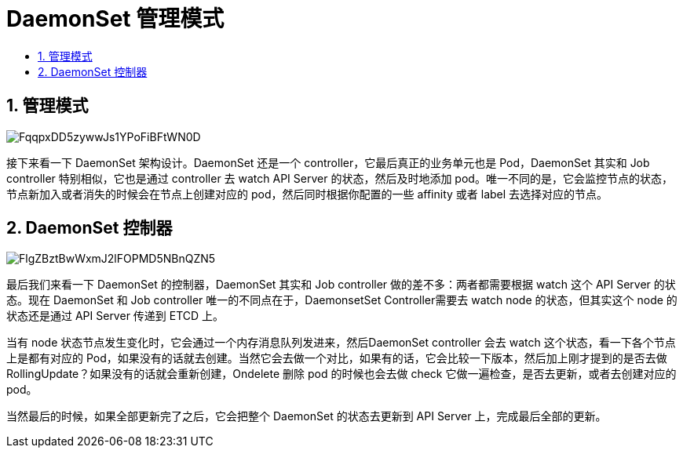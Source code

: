 = DaemonSet 管理模式
:toc:
:toc-title:
:toclevels: 5
:sectnums:

== 管理模式
image:https://images.gitbook.cn/FqqpxDD5zywwJs1YPoFiBFtWN0D_[]

接下来看一下 DaemonSet 架构设计。DaemonSet 还是一个 controller，它最后真正的业务单元也是 Pod，DaemonSet 其实和 Job controller 特别相似，它也是通过 controller 去 watch API Server 的状态，然后及时地添加 pod。唯一不同的是，它会监控节点的状态，节点新加入或者消失的时候会在节点上创建对应的 pod，然后同时根据你配置的一些 affinity 或者 label 去选择对应的节点。

== DaemonSet 控制器
image:https://images.gitbook.cn/FlgZBztBwWxmJ2lFOPMD5NBnQZN5[]

最后我们来看一下 DaemonSet 的控制器，DaemonSet 其实和 Job controller 做的差不多：两者都需要根据 watch 这个 API Server 的状态。现在 DaemonSet 和 Job controller 唯一的不同点在于，DaemonsetSet Controller需要去 watch node 的状态，但其实这个 node 的状态还是通过 API Server 传递到 ETCD 上。

当有 node 状态节点发生变化时，它会通过一个内存消息队列发进来，然后DaemonSet controller 会去 watch 这个状态，看一下各个节点上是都有对应的 Pod，如果没有的话就去创建。当然它会去做一个对比，如果有的话，它会比较一下版本，然后加上刚才提到的是否去做 RollingUpdate？如果没有的话就会重新创建，Ondelete 删除 pod 的时候也会去做 check 它做一遍检查，是否去更新，或者去创建对应的 pod。

当然最后的时候，如果全部更新完了之后，它会把整个 DaemonSet 的状态去更新到 API Server 上，完成最后全部的更新。



